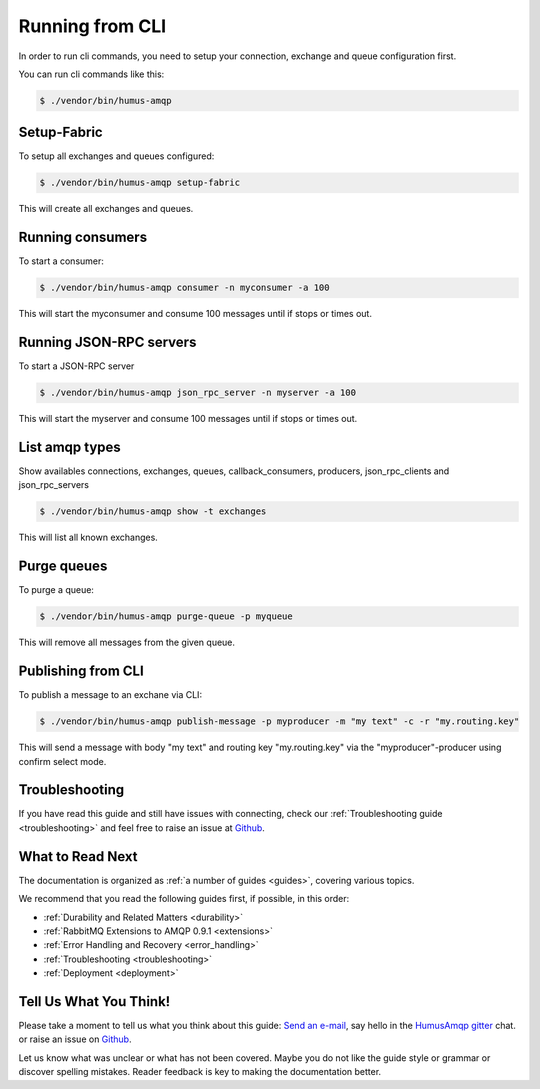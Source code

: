 .. _cli:

Running from CLI
================

In order to run cli commands, you need to setup your connection, exchange and queue configuration first.

You can run cli commands like this:

.. code-block:: bash

    $ ./vendor/bin/humus-amqp

Setup-Fabric
------------

To setup all exchanges and queues configured:

.. code-block:: bash

    $ ./vendor/bin/humus-amqp setup-fabric

This will create all exchanges and queues.

Running consumers
-----------------

To start a consumer:

.. code-block:: bash

    $ ./vendor/bin/humus-amqp consumer -n myconsumer -a 100

This will start the myconsumer and consume 100 messages until if stops or times out.

Running JSON-RPC servers
------------------------

To start a JSON-RPC server

.. code-block:: bash

    $ ./vendor/bin/humus-amqp json_rpc_server -n myserver -a 100

This will start the myserver and consume 100 messages until if stops or times out.

List amqp types
---------------

Show availables connections, exchanges, queues, callback_consumers, producers, json_rpc_clients and json_rpc_servers

.. code-block:: bash

    $ ./vendor/bin/humus-amqp show -t exchanges

This will list all known exchanges.

Purge queues
------------

To purge a queue:

.. code-block:: bash

    $ ./vendor/bin/humus-amqp purge-queue -p myqueue

This will remove all messages from the given queue.

Publishing from CLI
-------------------

To publish a message to an exchane via CLI:

.. code-block:: bash

    $ ./vendor/bin/humus-amqp publish-message -p myproducer -m "my text" -c -r "my.routing.key"

This will send a message with body "my text" and routing key "my.routing.key" via the
"myproducer"-producer using confirm select mode.

Troubleshooting
---------------

If you have read this guide and still have issues with connecting, check
our :ref:`Troubleshooting guide <troubleshooting>` and feel
free to raise an issue at `Github <https://www.github.com/prolic/HumusAmqp/issues>`_.

What to Read Next
-----------------

The documentation is organized as :ref:`a number of guides <guides>`, covering various topics.

We recommend that you read the following guides first, if possible, in
this order:

-  :ref:`Durability and Related Matters <durability>`
-  :ref:`RabbitMQ Extensions to AMQP 0.9.1 <extensions>`
-  :ref:`Error Handling and Recovery <error_handling>`
-  :ref:`Troubleshooting <troubleshooting>`
-  :ref:`Deployment <deployment>`

Tell Us What You Think!
-----------------------

Please take a moment to tell us what you think about this guide: `Send an e-mail <saschaprolic@googlemail.com>`_,
say hello in the `HumusAmqp gitter <https://gitter.im/prolic/HumusAmqp>`_ chat.
or raise an issue on `Github <https://www.github.com/prolic/HumusAmqp/issues>`_.

Let us know what was unclear or what has not been covered. Maybe you
do not like the guide style or grammar or discover spelling
mistakes. Reader feedback is key to making the documentation better.

